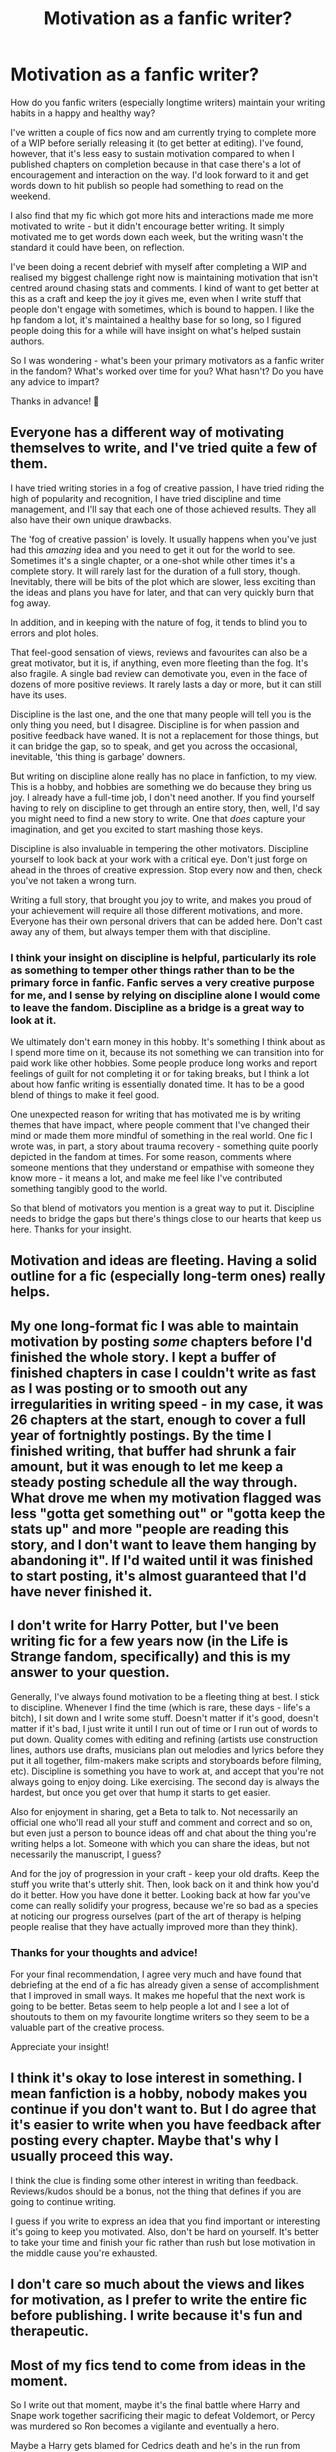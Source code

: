 #+TITLE: Motivation as a fanfic writer?

* Motivation as a fanfic writer?
:PROPERTIES:
:Author: Bumblerina
:Score: 9
:DateUnix: 1600171145.0
:DateShort: 2020-Sep-15
:FlairText: Discussion
:END:
How do you fanfic writers (especially longtime writers) maintain your writing habits in a happy and healthy way?

I've written a couple of fics now and am currently trying to complete more of a WIP before serially releasing it (to get better at editing). I've found, however, that it's less easy to sustain motivation compared to when I published chapters on completion because in that case there's a lot of encouragement and interaction on the way. I'd look forward to it and get words down to hit publish so people had something to read on the weekend.

I also find that my fic which got more hits and interactions made me more motivated to write - but it didn't encourage better writing. It simply motivated me to get words down each week, but the writing wasn't the standard it could have been, on reflection.

I've been doing a recent debrief with myself after completing a WIP and realised my biggest challenge right now is maintaining motivation that isn't centred around chasing stats and comments. I kind of want to get better at this as a craft and keep the joy it gives me, even when I write stuff that people don't engage with sometimes, which is bound to happen. I like the hp fandom a lot, it's maintained a healthy base for so long, so I figured people doing this for a while will have insight on what's helped sustain authors.

So I was wondering - what's been your primary motivators as a fanfic writer in the fandom? What's worked over time for you? What hasn't? Do you have any advice to impart?

Thanks in advance! 💖


** Everyone has a different way of motivating themselves to write, and I've tried quite a few of them.

I have tried writing stories in a fog of creative passion, I have tried riding the high of popularity and recognition, I have tried discipline and time management, and I'll say that each one of those achieved results. They all also have their own unique drawbacks.

The 'fog of creative passion' is lovely. It usually happens when you've just had this /amazing/ idea and you need to get it out for the world to see. Sometimes it's a single chapter, or a one-shot while other times it's a complete story. It will rarely last for the duration of a full story, though. Inevitably, there will be bits of the plot which are slower, less exciting than the ideas and plans you have for later, and that can very quickly burn that fog away.

In addition, and in keeping with the nature of fog, it tends to blind you to errors and plot holes.

That feel-good sensation of views, reviews and favourites can also be a great motivator, but it is, if anything, even more fleeting than the fog. It's also fragile. A single bad review can demotivate you, even in the face of dozens of more positive reviews. It rarely lasts a day or more, but it can still have its uses.

Discipline is the last one, and the one that many people will tell you is the only thing you need, but I disagree. Discipline is for when passion and positive feedback have waned. It is not a replacement for those things, but it can bridge the gap, so to speak, and get you across the occasional, inevitable, 'this thing is garbage' downers.

But writing on discipline alone really has no place in fanfiction, to my view. This is a hobby, and hobbies are something we do because they bring us joy. I already have a full-time job, I don't need another. If you find yourself having to rely on discipline to get through an entire story, then, well, I'd say you might need to find a new story to write. One that /does/ capture your imagination, and get you excited to start mashing those keys.

Discipline is also invaluable in tempering the other motivators. Discipline yourself to look back at your work with a critical eye. Don't just forge on ahead in the throes of creative expression. Stop every now and then, check you've not taken a wrong turn.

Writing a full story, that brought you joy to write, and makes you proud of your achievement will require all those different motivations, and more. Everyone has their own personal drivers that can be added here. Don't cast away any of them, but always temper them with that discipline.
:PROPERTIES:
:Author: SteelbadgerMk2
:Score: 6
:DateUnix: 1600174791.0
:DateShort: 2020-Sep-15
:END:

*** I think your insight on discipline is helpful, particularly its role as something to temper other things rather than to be the primary force in fanfic. Fanfic serves a very creative purpose for me, and I sense by relying on discipline alone I would come to leave the fandom. Discipline as a bridge is a great way to look at it.

We ultimately don't earn money in this hobby. It's something I think about as I spend more time on it, because its not something we can transition into for paid work like other hobbies. Some people produce long works and report feelings of guilt for not completing it or for taking breaks, but I think a lot about how fanfic writing is essentially donated time. It has to be a good blend of things to make it feel good.

One unexpected reason for writing that has motivated me is by writing themes that have impact, where people comment that I've changed their mind or made them more mindful of something in the real world. One fic I wrote was, in part, a story about trauma recovery - something quite poorly depicted in the fandom at times. For some reason, comments where someone mentions that they understand or empathise with someone they know more - it means a lot, and make me feel like I've contributed something tangibly good to the world.

So that blend of motivators you mention is a great way to put it. Discipline needs to bridge the gaps but there's things close to our hearts that keep us here. Thanks for your insight.
:PROPERTIES:
:Author: Bumblerina
:Score: 2
:DateUnix: 1600176230.0
:DateShort: 2020-Sep-15
:END:


** Motivation and ideas are fleeting. Having a solid outline for a fic (especially long-term ones) really helps.
:PROPERTIES:
:Author: YOB1997
:Score: 4
:DateUnix: 1600180304.0
:DateShort: 2020-Sep-15
:END:


** My one long-format fic I was able to maintain motivation by posting /some/ chapters before I'd finished the whole story. I kept a buffer of finished chapters in case I couldn't write as fast as I was posting or to smooth out any irregularities in writing speed - in my case, it was 26 chapters at the start, enough to cover a full year of fortnightly postings. By the time I finished writing, that buffer had shrunk a fair amount, but it was enough to let me keep a steady posting schedule all the way through. What drove me when my motivation flagged was less "gotta get something out" or "gotta keep the stats up" and more "people are reading this story, and I don't want to leave them hanging by abandoning it". If I'd waited until it was finished to start posting, it's almost guaranteed that I'd have never finished it.
:PROPERTIES:
:Author: WhosThisGeek
:Score: 2
:DateUnix: 1600183758.0
:DateShort: 2020-Sep-15
:END:


** I don't write for Harry Potter, but I've been writing fic for a few years now (in the Life is Strange fandom, specifically) and this is my answer to your question.

Generally, I've always found motivation to be a fleeting thing at best. I stick to discipline. Whenever I find the time (which is rare, these days - life's a bitch), I sit down and I write some stuff. Doesn't matter if it's good, doesn't matter if it's bad, I just write it until I run out of time or I run out of words to put down. Quality comes with editing and refining (artists use construction lines, authors use drafts, musicians plan out melodies and lyrics before they put it all together, film-makers make scripts and storyboards before filming, etc). Discipline is something you have to work at, and accept that you're not always going to enjoy doing. Like exercising. The second day is always the hardest, but once you get over that hump it starts to get easier.

Also for enjoyment in sharing, get a Beta to talk to. Not necessarily an official one who'll read all your stuff and comment and correct and so on, but even just a person to bounce ideas off and chat about the thing you're writing helps a lot. Someone with which you can share the ideas, but not necessarily the manuscript, I guess?

And for the joy of progression in your craft - keep your old drafts. Keep the stuff you write that's utterly shit. Then, look back on it and think how you'd do it better. How you have done it better. Looking back at how far you've come can really solidify your progress, because we're so bad as a species at noticing our progress ourselves (part of the art of therapy is helping people realise that they have actually improved more than they think).
:PROPERTIES:
:Author: Avalon1632
:Score: 2
:DateUnix: 1600172550.0
:DateShort: 2020-Sep-15
:END:

*** Thanks for your thoughts and advice!

For your final recommendation, I agree very much and have found that debriefing at the end of a fic has already given a sense of accomplishment that I improved in small ways. It makes me hopeful that the next work is going to be better. Betas seem to help people a lot and I see a lot of shoutouts to them on my favourite longtime writers so they seem to be a valuable part of the creative process.

Appreciate your insight!
:PROPERTIES:
:Author: Bumblerina
:Score: 1
:DateUnix: 1600173278.0
:DateShort: 2020-Sep-15
:END:


** I think it's okay to lose interest in something. I mean fanfiction is a hobby, nobody makes you continue if you don't want to. But I do agree that it's easier to write when you have feedback after posting every chapter. Maybe that's why I usually proceed this way.

I think the clue is finding some other interest in writing than feedback. Reviews/kudos should be a bonus, not the thing that defines if you are going to continue writing.

I guess if you write to express an idea that you find important or interesting it's going to keep you motivated. Also, don't be hard on yourself. It's better to take your time and finish your fic rather than rush but lose motivation in the middle cause you're exhausted.
:PROPERTIES:
:Author: al_cohen
:Score: 1
:DateUnix: 1600197427.0
:DateShort: 2020-Sep-15
:END:


** I don't care so much about the views and likes for motivation, as I prefer to write the entire fic before publishing. I write because it's fun and therapeutic.
:PROPERTIES:
:Score: 1
:DateUnix: 1600201624.0
:DateShort: 2020-Sep-16
:END:


** Most of my fics tend to come from ideas in the moment.

So I write out that moment, maybe it's the final battle where Harry and Snape work together sacrificing their magic to defeat Voldemort, or Percy was murdered so Ron becomes a vigilante and eventually a hero.

Maybe a Harry gets blamed for Cedrics death and he's in the run from everybody and has to survive in his own devices.

A funny situation i made up when I was bored.

When I write them out fully I see weather I want to continue or not.

Maybe I'll mix them, maybe I won't.

Honestly my motivation is to keep on creating
:PROPERTIES:
:Author: CinnamonGhoulRL
:Score: 1
:DateUnix: 1600208283.0
:DateShort: 2020-Sep-16
:END:
